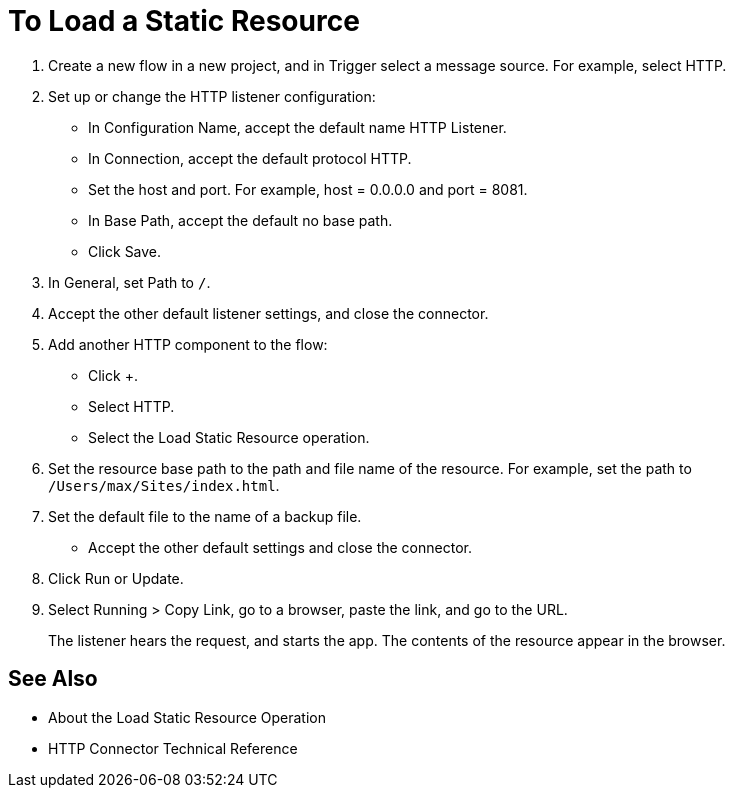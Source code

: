 = To Load a Static Resource
:keywords: anypoint, connectors, transports

. Create a new flow in a new project, and in Trigger select a message source. For example, select HTTP.
. Set up or change the HTTP listener configuration: 
+
* In Configuration Name, accept the default name HTTP Listener. 
* In Connection, accept the default protocol HTTP.
* Set the host and port. For example, host = 0.0.0.0 and port = 8081. 
* In Base Path, accept the default no base path.
* Click Save.
+
. In General, set Path to `/`.
. Accept the other default listener settings, and close the connector.
. Add another HTTP component to the flow:
+
* Click +.
* Select HTTP.
* Select the Load Static Resource operation.
. Set the resource base path to the path and file name of the resource. For example, set the path to `/Users/max/Sites/index.html`.
. Set the default file to the name of a backup file.
* Accept the other default settings and close the connector.
+
. Click Run or Update.
. Select Running > Copy Link, go to a browser, paste the link, and go to the URL.
+
The listener hears the request, and starts the app. The contents of the resource appear in the browser.

== See Also

* About the Load Static Resource Operation
* HTTP Connector Technical Reference